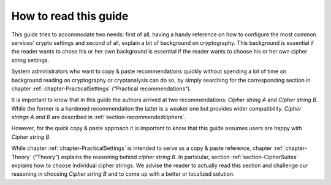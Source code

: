 .. role:: raw-latex(raw)
   :format: latex
..

How to read this guide
======================

This guide tries to accommodate two needs: first of all, having a handy
reference on how to configure the most common services’ crypto settings
and second of all, explain a bit of background on cryptography. This
background is essential if the reader wants to chose his or her own
background is essential if the reader wants to choose his or her own
cipher string settings.

System administrators who want to copy & paste recommendations quickly
without spending a lot of time on background reading on cryptography or
cryptanalysis can do so, by simply searching for the corresponding
section in chapter :ref:`chapter-PracticalSettings`
(“Practical recommendations”).

It is important to know that in this guide the authors arrived at two
recommendations: *Cipher string A* and *Cipher string B*. While the
former is a hardened recommendation the latter is a weaker one but
provides wider compatibility. *Cipher strings A and B* are described in
:ref:`section-recommendedciphers`.

However, for the quick copy & paste approach it is important to know
that this guide assumes users are happy with *Cipher string B*.
 
While chapter :ref:`chapter-PracticalSettings` is intended
to serve as a copy & paste reference, chapter
:ref:`chapter-Theory` (“Theory”) explains the reasoning
behind *cipher string B*. In particular, section
:ref:`section-CipherSuites` explains how to choose
individual cipher strings. We advise the reader to actually read this
section and challenge our reasoning in choosing *Cipher string B* and to
come up with a better or localized solution.

.. :raw-latex:`\tikzstyle{terminator} = [ellipse, draw, minimum height=2em, text width=4.5em, text badly centered, inner sep=0pt]`
.. :raw-latex:`\tikzstyle{decision} = [diamond, draw,aspect=2, text width=10em, text badly centered, node distance=8em, inner sep=0pt]`
.. :raw-latex:`\tikzstyle{block} = [rectangle, draw,inner sep=0pt, text width=17em, text centered, rounded corners, minimum height=4em]`
.. :raw-latex:`\tikzstyle{line} = [draw, very thick, -latex']`
.. :raw-latex:`\tikzstyle{decision answer} = [near start,color=black]`
.. :raw-latex:`\providecommand*\nameref[1]{?? #1 ??}`
.. :raw-latex:`\providecommand*\hyperref[2]{?? #1 -> #2 ??}`

.. tikz:: [scale=1, node distance = 6em, auto]
    \providecommand*\nameref[1]{?? #1 ??}
    \providecommand*\hyperref[2]{?? #1 -> #2 ??}
    \tikzstyle{terminator} = [ellipse, draw,  minimum height=2em,
        text width=4.5em, text badly centered, inner sep=0pt]
    \tikzstyle{decision} = [diamond, draw,aspect=2,
         text width=10em, text badly centered, node distance=8em, inner sep=0pt]
    \tikzstyle{block} = [rectangle, draw,inner sep=0pt,
         text width=17em, text centered, rounded corners, minimum height=4em]
    \tikzstyle{line} = [draw, very thick, -latex']
    \tikzstyle{decision answer}=[near start,color=black]
    % Place nodes
    \node [terminator] (start) {Start};
    \node [block, right of=start, text width=7em, node distance=8em] (intro) {%
      \nameref{chapter:Intro}};
    \node [decision, below of=intro] (evaluate) {%
      No time, I just want to copy \& paste};
    \node [block, right of=evaluate, node distance=20em] (practical1) {%
      read \nameref{chapter:PracticalSettings}};
    \node [block, below of=evaluate,node distance=8em ] (theory) {%
      To understand why we chose certain settings, read
      \nameref{chapter:Theory} first};
    \node [block, right of=theory, node distance=20em] (practical2) {%
      re-read \nameref{chapter:PracticalSettings}};
    \node [block, below of =practical2] (appendix) {%
      \hyperref[appendix]{Appendix}: references, links};
    % Draw edges
    \path [line] (start) -- (intro);
    \path [line] (intro) -- (evaluate);
    \path [line] (evaluate) -- node [decision answer]  {yes} (practical1);
    \path [line] (evaluate) -- node [decision answer]  {no} (theory);
    \path [line] (practical1) -- (theory);
    \path [line] (theory) -- (practical2);
    \path [line] (practical2) -- (appendix);

